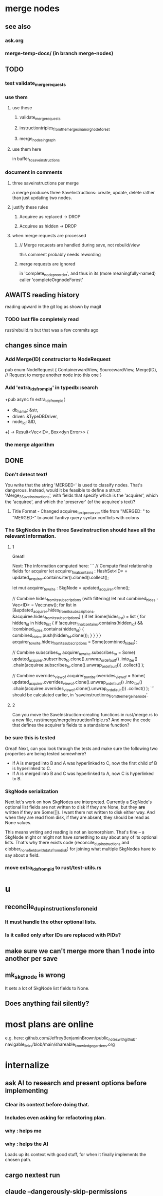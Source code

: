 * merge nodes
** see also
*** ask.org
*** merge-temp-docs/ (in branch merge-nodes)
** TODO
*** test validate_merge_requests
*** use them
**** use these
***** validate_merge_requests
***** instructiontriples_from_the_merges_in_an_orgnode_forest
***** merge_nodes_in_graph
**** use them here
     in buffer_to_save_instructions
*** document in comments
**** three saveinstructions per merge
     a merge produces three SaveInstructions:
       create, update, delete
     rather than just updating two nodes.
**** justify these rules
***** Acquiree as replaced → DROP
***** Acquiree as hidden → DROP
**** when merge requests are processed
***** // Merge requests are handled during save, not rebuild/view
      this comment probably needs rewording
***** merge requests are ignored
      in 'complete_node_preorder',
      and thus in its (more meaningfully-named) caller
      'completeOrgnodeForest'
** AWAITS reading history
   reading upward in the git log as shown by magit
*** TODO last file completely read
    rust/rebuild.rs
    but that was a few commits ago
** changes since main
*** Add Merge(ID) constructor to NodeRequest
 pub enum NodeRequest {
   ContainerwardView,
   SourcewardView,
   Merge(ID),  // Request to merge another node into this one
 }
*** Add 'extra_ids_from_pid' in typedb::search
    +pub async fn extra_ids_from_pid(
    +  db_name: &str,
    +  driver: &TypeDBDriver,
    +  node_id: &ID,
    +) -> Result<Vec<ID>, Box<dyn Error>> {
*** the merge algorithm
** DONE
*** Don't detect text!
 You write that the string 'MERGED-' is used to classify nodes. That's dangerous. Instead, would it be feasible to define a struct 'Merge_3_SaveInstructions', with fields that specify which is the 'acquirer', which the 'acquiree', and which the 'preserver' (of the acquiree's text)?
**** Title Format - Changed acquiree_text_preserver title from "MERGED: " to "MERGED-" to avoid Tantivy query syntax conflicts with colons
*** The SkgNodes in the three SaveInstruction should have all the relevant information.
**** 1
 Great!

 Next: The information computed here:
 ```
     // Compute final relationship fields for acquirer
     let acquirer_final_contains : HashSet<ID> =
       updated_acquirer.contains.iter().cloned().collect();

     let mut acquirer_to_write : SkgNode = updated_acquirer.clone();

     // Combine hides_from_its_subscriptions (with filtering)
     let mut combined_hides : Vec<ID> = Vec::new();
     for list in [&updated_acquirer.hides_from_its_subscriptions,
                  &acquiree.hides_from_its_subscriptions] {
       if let Some(hides_list) = list {
         for hidden_id in hides_list {
           if !acquirer_final_contains.contains(hidden_id)
              && !combined_hides.contains(hidden_id) {
             combined_hides.push(hidden_id.clone());
           }
         }
       }
     }
     acquirer_to_write.hides_from_its_subscriptions = Some(combined_hides);

     // Combine subscribes_to
     acquirer_to_write.subscribes_to = Some(
       updated_acquirer.subscribes_to.clone().unwrap_or_default()
         .into_iter()
         .chain(acquiree.subscribes_to.clone().unwrap_or_default())
         .collect()
     );

     // Combine overrides_view_of
     acquirer_to_write.overrides_view_of = Some(
       updated_acquirer.overrides_view_of.clone().unwrap_or_default()
         .into_iter()
         .chain(acquiree.overrides_view_of.clone().unwrap_or_default())
         .collect()
     );
 ```
 should be calculated earlier, in 'saveinstructions_from_the_merge_in_a_node'.
**** 2
 Can you move the SaveInstruction-creating functions in rust/merge.rs to a new file, rust/merge/mergeInstructionTriple.rs? And move the code that defines the acquirer's fields to a standalone function?
*** be sure this is tested
 Great! Next, can you look through the tests and make sure the following two properties are being tested somewhere?

 - If A is merged into B and A was hyperlinked to C, now the first child of B is hyperlinked to C.
 - If A is merged into B and C was hyperlinked to A, now C is hyperlinked to B.
*** SkgNode serialization
 Next let's work on how SkgNodes are interpreted. Currently a SkgNode's optional list fields are not written to disk if they are None, but they *are* written if they are Some([]). I want them not written to disk either way. And when they are read from disk, if they are absent, they should be read as None values.

 This means writing and reading is not an isomorphism. That's fine -- a SkgNode might or might not have something to say about any of its optional lists. That's why there exists code (reconcile_dup_instructions and clobber_none_fields_with_data_from_disk) for joining what multiple SkgNodes have to say about a field.
*** move extra_ids_from_pid to rust/test-utils.rs
* u
** reconcile_dup_instructions_for_one_id
*** It must handle the other optional lists.
*** Is it called only after IDs are replaced with PIDs?
** make sure we can't merge more than 1 node into another per save
** mk_skgnode is wrong
   It sets a lot of SkgNode list fields to None.
** Does anything fail silently?
* most plans are online
  e.g. here:
  github.com/JeffreyBenjaminBrown/public_notes_with_github-navigable_links/blob/main/shareable_knowledge_gardens.org
* internalize
** ask AI to research and present options before implementing
*** Clear its context before doing that.
*** Includes even asking for refactoring plan.
*** why : helps me
*** why : helps the AI
    Loads up its context with good stuff,
    for when it finally implements the chosen path.
** cargo nextest run
** claude --dangerously-skip-permissions
   Less ergonomically, can say:
   "Don't do anything you don't have permission to do.
   I'm going to be away so I can't grant it."
* ? populate ./TODO/
  and then order links to them here like this:
  [[./TODO/sharing-and-privacy.org][sharing and privacy]]
* QA
** in elisp/skg-sexpr/skg-lens.el, rather than concatenate with ":"
   (that's done by skg--tokens->string)

   Instead of returning a :-separated string,
   return a list of lists of propertized strings,
   which the calling function can decide how to concatenate.
** Indefinitive nodes skip the visited-checking logic
   when saving a buffer.
   This is not clearly a problem.
** Maybe indefinitive nodes and repeated nodes should be merged.
** these integration tests could be merged
focus-and-folded-markers
fold-preservation
** redundancies
*** mk_orgnode from save/buffer_to_orgnodes/uninterpreted.rs
    does something already done in mk_org_text/
*** Buffer_Cannot_Be_Saved and SaveError
** use the tests at not_using/pids_from_ids/tests.rs
** test the propagation of Buffer_Cannot_Be_Saved errors
   in commit 130318842f5ad0ad92279d14f85d8b950e6f844a,
   I started using
     find_buffer_errors_for_saving,
   which covers more cases than what I had been using,
     find_inconsistent_instructions
   But the tests only cover what
     find_inconsistent_instructions
   might return.
** integration test for containerward view
** not pressing
*** use s-exp parsing
**** in rust/serve/containerward_view.rs
     fn extract_containerward_view_params
**** in rust/serve/node_aliases.rs
     fn extract_node_aliases_params
**** in rust/serve/util.rs
***** definitely
      fn request_type_from_request (
      fn node_id_from_single_root_view_request (
      fn search_terms_from_request (
***** and maybe
      fn extract_quoted_value_from_sexp (
*** Avoid uses of `unwrap` in Rust.
*** find 'panic's, replace with Result.
*** Use anyhow or eyre crates for better error handling
**** Cargo.toml
  anyhow = "1.0"
**** usage
  use anyhow::Context;

  let driver = TypeDBDriver::new(...)
      .await
      .context("Failed to connect to TypeDB server")?;
*** once it's possible, make a good pids_from_ids
    see [[./not_using/pids_from_ids]]
* document
** that filenames must correspond to PIDs
** the dangers of repeated nodes to the user
   The original data model was that each node would have only one container. That proved infeasible, because the user can copy data at will. So skg accepts such data. But bear in mind that it is dangerous. The danger is this: If a node has branches, and is copied somewhere earlier in the same document, then that new copy will take precedence. Edits to it will be treated as *the* edits. If all you did was copy the node but not its branches, its branches will be lost when you save.
** find where to put this comment
 // Titles can include hyperlinks,
 // but can be searched for as if each hyperlink
 // was equal to its label, thanks to replace_each_link_with_its_label.
** change graph -> web
** drop [[../docs/progress.md][progress.md]]
** Didactically, concept maps > knowledge graph.
** [[../docs/data-model.md][The data model]] and [[../docs/sharing-model.md][The sharing model]] overlap
   as documents.
* solutions
** to extract Emacs properties into Rust
   use [[~/hodal/emacs/property-dump.el][property-dump]]
